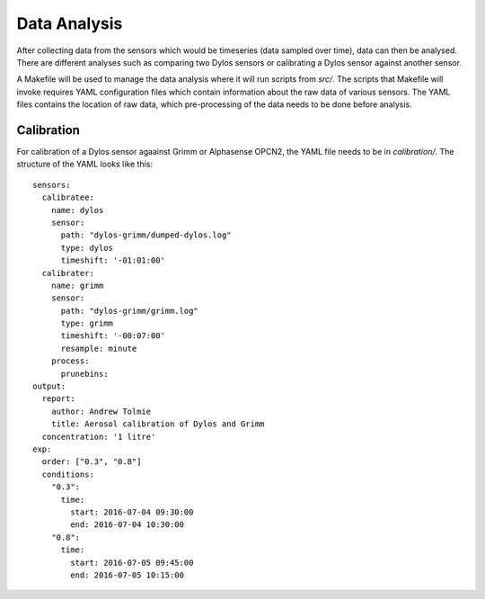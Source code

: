 Data Analysis
=============

After collecting data from the sensors which would be timeseries (data sampled over time), data can then be analysed.
There are different analyses such as comparing two Dylos sensors or calibrating a Dylos sensor against another sensor.

A Makefile will be used to manage the data analysis where it will run scripts from `src/`.
The scripts that Makefile will invoke requires YAML configuration files which contain information about the raw data of various sensors.
The YAML files contains the location of raw data, which pre-processing of the data needs to be done before analysis.

Calibration
^^^^^^^^^^^

For calibration of a Dylos sensor agaainst Grimm or Alphasense OPCN2, the YAML file needs to be in `calibration/`.
The structure of the YAML looks like this::


  sensors:
    calibratee:
      name: dylos
      sensor:
        path: "dylos-grimm/dumped-dylos.log"
        type: dylos
        timeshift: '-01:01:00'
    calibrater:
      name: grimm
      sensor:
        path: "dylos-grimm/grimm.log"
        type: grimm
        timeshift: '-00:07:00'
        resample: minute
      process:
        prunebins:
  output:
    report:
      author: Andrew Tolmie
      title: Aerosol calibration of Dylos and Grimm
    concentration: '1 litre'
  exp:
    order: ["0.3", "0.8"]
    conditions:
      "0.3":
        time:
          start: 2016-07-04 09:30:00
          end: 2016-07-04 10:30:00
      "0.8":
        time:
          start: 2016-07-05 09:45:00
          end: 2016-07-05 10:15:00


